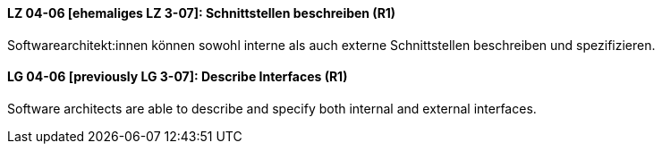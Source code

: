 
// tag::DE[]
[[LZ-04-06]]
==== LZ 04-06 [ehemaliges LZ 3-07]: Schnittstellen beschreiben (R1)

Softwarearchitekt:innen können sowohl interne als auch externe Schnittstellen beschreiben und spezifizieren.

// end::DE[]

// tag::EN[]
[[LG-04-06]]
==== LG 04-06 [previously LG 3-07]: Describe Interfaces (R1)

Software architects are able to describe and specify both internal and external interfaces.

// end::EN[]
